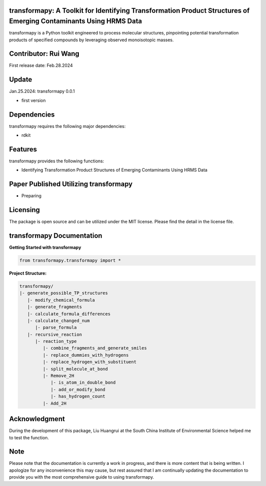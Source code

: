 transformapy: A Toolkit for Identifying Transformation Product Structures of Emerging Contaminants Using HRMS Data
==================================================================================================================

transformapy is a Python toolkit engineered to process molecular structures, pinpointing potential transformation products of specified compounds by leveraging observed monoisotopic masses.

Contributor: Rui Wang
=====================

First release date: Feb.28.2024

Update
======

Jan.25.2024: transformapy 0.0.1

- first version

Dependencies
============

transformapy requires the following major dependencies:

- rdkit

Features
========

transformapy provides the following functions:

- Identifying Transformation Product Structures of Emerging Contaminants Using HRMS Data

Paper Published Utilizing transformapy
=======================================

- Preparing

Licensing
=========

The package is open source and can be utilized under the MIT license. Please find the detail in the license file.

transformapy Documentation
===========================

**Getting Started with transformapy**

.. code-block:: python

    from transformapy.transformapy import *

**Project Structure:**

.. code-block:: none

    transformapy/
    |- generate_possible_TP_structures
       |- modify_chemical_formula
       |- generate_fragments
       |- calculate_formula_differences
       |- calculate_changed_num
          |- parse_formula
       |- recursive_reaction
          |- reaction_type
             |- combine_fragments_and_generate_smiles
             |- replace_dummies_with_hydrogens
             |- replace_hydrogen_with_substituent
             |- split_molecule_at_bond
             |- Remove_2H
                |- is_atom_in_double_bond
                |- add_or_modify_bond
                |- has_hydrogen_count
             |- Add_2H

Acknowledgment
==============

During the development of this package, Liu Huangrui at the South China Institute of Environmental Science helped me to test the function.

Note
====

Please note that the documentation is currently a work in progress, and there is more content that is being written. I apologize for any inconvenience this may cause, but rest assured that I am continually updating the documentation to provide you with the most comprehensive guide to using transformapy.
